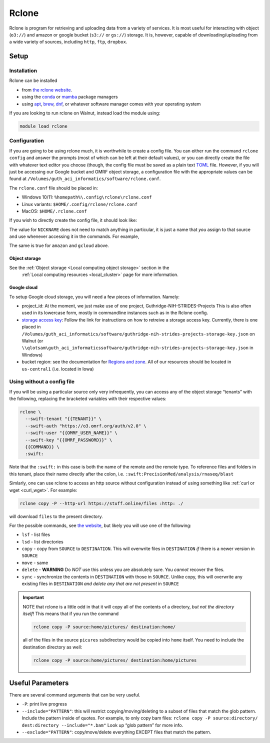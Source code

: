 Rclone
======

Rclone is program for retrieving and uploading data from a variety of services. It is most useful 
for interacting with object (``o3://``) and amazon or google bucket (``s3://`` or ``gs://``) 
storage. It is, however, capable of downloading/uploading from a wide variety of sources, including
``http``, ``ftp``, ``dropbox``.

Setup
-----

Installation
............

Rclone can be installed

* from `the rclone website <https://rclone.org/downloads/>`__.
* using the `conda <https://docs.conda.io/en/latest/>`__ or `mamba <https://mamba.readthedocs.io/en/latest/index.html>`__ package managers
* using `apt <https://ubuntu.com/server/docs/package-management>`__, `brew <https://brew.sh/>`__, `dnf <https://rpm-software-management.github.io/>`__, or whatever software manager comes with your operating system

If you are looking to run rclone on Walnut, instead load the module using:

.. code-block:: bash

   module load rclone

Configuration
.............
If you are going to be using rclone much, it is worthwhile to create a config file.  You can either run the command
``rclone config`` and answer the prompts (most of which can be left at their default values), or you can directly
create the file with whatever text editor you choose (though, the config file must be saved as a plain 
text `TOML <https://toml.io/en/>`__ file. However, if you will just be accessing our Google bucket and OMRF object
storage, a configuration file with the appropriate values can be found at
``/Volumes/guth_aci_informatics/software/rclone.conf``.

The ``rclone.conf`` file should be placed in:

* Windows 10/11: ``%homepath%\.config\rclone\rclone.conf``
* Linux variants: ``$HOME/.config/rclone/rclone.conf``
* MacOS: ``$HOME/.rclone.conf``

If you wish to directly create the config file, it should look like:

.. code-block:: TOML
   :linenos:
   :caption: example rclone.conf
   :emphasize-lines: 1,4-5,7

   [{{NICKNAME}}]
   type = swift
   env_auth = false
   user = {{OMRF_USERNAME}}
   key = {{OMRF_PASSWORD}}
   auth = https://o3.omrf.org/auth/v2.0
   tenant = {{TENANT_NAME}}
   endpoint_type = public

   [amazon]
   type = s3
   provider = AWS
   env_auth = true
   region = us-east-1

   [gcloud]
   type = google cloud storage
   project_number = {{GCLOUD_PROJECT}}
   service_account_file = {{GCLOUD_STORAGE_KEY}}
   location = {{GCLOUD_STORAGE_REGION}}
   object_acl = bucketOwnerFullControl
   bucket_acl = authenticatedRead
   bucket_policy_only = true


The value for ``NICKNAME`` does not need to match anything in particular, it is just a name that *you*
assign to that source and use whenever accessing it in the commands. For example, 

.. code-block:: bash
   :caption: example rclone command

   rclone copy -P NICKNAME:home/pictures OTHER_DEST_NICKNAME:home/pictures

The same is true for ``amazon`` and ``gcloud`` above.

Object storage
~~~~~~~~~~~~~~

See the :ref:`Object storage <Local computing object storage>` section in the
 :ref:`Local computing resources <local_cluster>` page for more information.

Google cloud
~~~~~~~~~~~~

To setup Google cloud storage, you will need a few pieces of information.  Namely:

* project_id: At the moment, we just make use of one project, Guthridge-NIH-STRIDES-Projects
  This is also often used in its lowercase form, mostly in commandline instances such as in the Rclone config.
* `storage access key <https://cloud.google.com/storage/docs/authentication>`__: Follow the link for instructions
  on how to retreive a storage access key. Currently, there is one placed in 
  ``/Volumes/guth_aci_informatics/software/guthridge-nih-strides-projects-storage-key.json`` on Walnut
  (or ``\\qlotsam\guth_aci_informaticssoftware/guthridge-nih-strides-projects-storage-key.json`` in Windows)
* bucket region: see the documentation for `Regions and zone <https://cloud.google.com/compute/docs/regions-zones>`__.
  All of our resources should be located in ``us-central1`` (i.e. located in Iowa)


Using without a config file
...........................

If you will be using a particular source only very infrequently, you can access any of
the object storage “tenants” with the following, replacing the bracketed
variables with their respective values:

.. code-block:: bash

   rclone \
     --swift-tenant "{{TENANT}}" \
     --swift-auth "https://o3.omrf.org/auth/v2.0" \
     --swift-user "{{OMRF_USER_NAME}}" \
     --swift-key "{{OMRF_PASSWORD}}" \
     {{COMMAND}} \
     :swift:

Note that the ``:swift:`` in this case is both the name of the remote
and the remote type. To reference files and folders in this tenant,
place their name directly after the colon,
i.e. ``:swift:PrecisionMed/analysis/rnaseq/blast``

Simlarly, one can use rclone to access an http source without configuration instead of using 
something like :ref:`curl or wget <curl_wget>`. For example:

.. code-block:: bash

   rclone copy -P --http-url https://stuff.online/files :http: ./

will download ``files`` to the present directory.


For the possible commands, see `the
website <https://rclone.org/commands/>`__, but likely you will use one
of the following: 

- ``lsf`` - list files
- ``lsd`` - list directories
- ``copy`` - copy from ``SOURCE`` to ``DESTINATION``. This will overwrite files in ``DESTINATION`` *if* there is a 
  newer version in ``SOURCE``
- ``move`` - same 
- ``delete`` - **WARNING** Do *NOT* use this unless you are absolutely sure. You *cannot* recover the files.
- ``sync`` - synchronize the contents in ``DESTINATION`` with those in ``SOURCE``. Unlike copy, this will overwrite any existing files in ``DESTINATION`` *and delete any that are not present* in ``SOURCE``

.. important::
  NOTE that rclone is a little odd in that it will copy all of the
  contents of a directory, *but not the directory itself*! This means
  that if you run the command

  .. code-block:: bash

   rclone copy -P source:home/pictures/ destination:home/

  all of the files in the source ``picures`` subdirectory would be copied
  into ``home`` itself. You need to include the destination directory as
  well:

  .. code-block:: bash
   
   rclone copy -P source:home/pictures/ destination:home/pictures

Useful Parameters
-----------------

There are several command arguments that can be very useful.

-  ``-P``: print live progress
-  ``--include="PATTERN"``: this will restrict copying/moving/deleting
   to a subset of files that match the glob pattern. Include the pattern
   inside of quotes. For example, to only copy bam files:
   ``rclone copy -P source:directory/ dest:directory --include="*.bam"``
   Look up “glob pattern” for more info.
-  ``--exclude="PATTERN"``: copy/move/delete everything EXCEPT files
   that match the pattern.
